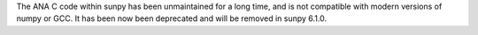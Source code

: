 The ANA C code within sunpy has been unmaintained for a long time, and is not compatible with modern versions of numpy or GCC.
It has been now been deprecated and will be removed in sunpy 6.1.0.
